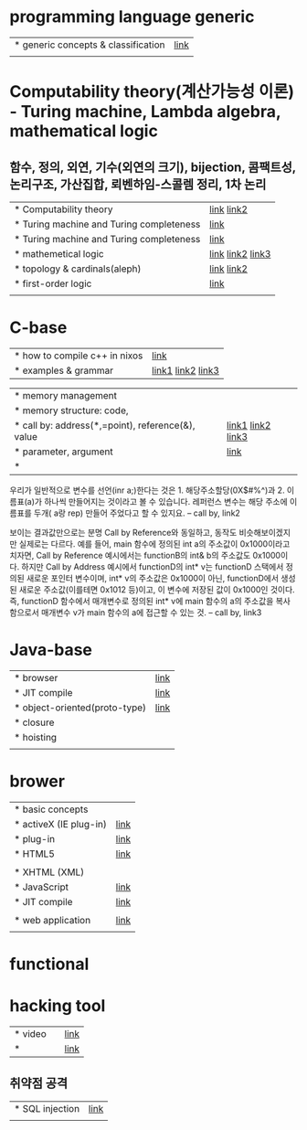 * programming language generic
| * generic concepts & classification | [[https://namu.wiki/w/%ED%94%84%EB%A1%9C%EA%B7%B8%EB%9E%98%EB%B0%8D%20%EC%96%B8%EC%96%B4][link]] |
|                                     |      |

* Computability theory(계산가능성 이론) - Turing machine, Lambda algebra, mathematical logic
**  함수, 정의, 외연, 기수(외연의 크기), bijection, 콤팩트성, 논리구조, 가산집합, 뢰벤하임-스콜렘 정리, 1차 논리
| * Computability theory                   | [[https://yoda.wiki/wiki/Computability_theory][link]] [[https://ko.wikipedia.org/wiki/%EA%B3%84%EC%82%B0_%EA%B0%80%EB%8A%A5%EC%84%B1_%EC%9D%B4%EB%A1%A0][link2]]       |
| * Turing machine and Turing completeness | [[https://namu.wiki/w/%ED%8A%9C%EB%A7%81%20%EB%A8%B8%EC%8B%A0?from=%ED%8A%9C%EB%A7%81%20%EC%99%84%EC%A0%84#%ED%8A%9C%EB%A7%81%20%EC%99%84%EC%A0%84%ED%95%9C%20%EC%96%B8%EC%96%B4][link]]             |
| * Turing machine and Turing completeness | [[https://namu.wiki/w/%ED%8A%9C%EB%A7%81%20%EB%A8%B8%EC%8B%A0?from=%ED%8A%9C%EB%A7%81%20%EC%99%84%EC%A0%84#%ED%8A%9C%EB%A7%81%20%EC%99%84%EC%A0%84%ED%95%9C%20%EC%96%B8%EC%96%B4][link]]             |
| * mathemetical logic                     | [[https://namu.wiki/w/%EC%88%98%EB%A6%AC%EB%85%BC%EB%A6%AC%ED%95%99][link]] [[https://chocobear.tistory.com/category/%EC%88%98%ED%95%99/%EB%85%BC%EB%A6%AC%ED%95%99%20%7C%20Mathematical%20Logic][link2]] [[https://imnt.tistory.com/56][link3]] |
| * topology & cardinals(aleph)            | [[https://ko.wikipedia.org/wiki/%EB%B6%84%ED%95%B4_%EA%B0%80%EB%8A%A5_%EA%B3%B5%EA%B0%84][link]] [[https://namu.wiki/w/%EC%B4%88%ED%95%9C%EA%B8%B0%EC%88%98][link2]]       |
| * first-order logic                      | [[https://doorbw.tistory.com/76][link]]             |
|                                          |                  |

* C-base
| * how to compile c++ in nixos | [[https://blog.galowicz.de/2019/04/17/tutorial_nix_cpp_setup/][link]]                |
| * examples & grammar          | [[https://boycoding.tistory.com/137][link1]]  [[https://ansohxxn.github.io/cpp/chapter7-2/][link2]]  [[https://topnanis.tistory.com/172][link3]] |

| * memory management                               |                    |
| * memory structure: code,                         |                    |
| * call by: address(*,=point), reference(&), value | [[https://gracefulprograming.tistory.com/11][link1]]  [[https://topnanis.tistory.com/172][link2]] [[https://namu.wiki/w/%EC%B0%B8%EC%A1%B0%EC%97%90%20%EC%9D%98%ED%95%9C%20%ED%98%B8%EC%B6%9C][link3]] |
| * parameter, argument                             | [[https://boycoding.tistory.com/139?category=1006674][link]]               |
| *                                                 |                    |

우리가 일반적으로 변수를 선언(inr a;)한다는 것은 1. 해당주소할당(0X$#%^)과 2. 이름표(a)가 하나씩 만들어지는 것이라고 볼 수 있습니다.
레퍼런스 변수는 해당 주소에 이름표를 두개( a랑 rep) 만들어 주었다고 할 수 있지요.
-- call by, link2

보이는 결과값만으로는 분명 Call by Reference와 동일하고, 동작도 비슷해보이겠지만 실제로는 다르다. 예를 들어, main 함수에 정의된 int a의 주소값이 0x1000이라고 치자면, Call by Reference 예시에서는 functionB의 int& b의 주소값도 0x1000이다. 하지만 Call by Address 예시에서 functionD의 int* v는 functionD 스택에서 정의된 새로운 포인터 변수이며, int* v의 주소값은 0x1000이 아닌, functionD에서 생성된 새로운 주소값(이를테면 0x1012 등)이고, 이 변수에 저장된 값이 0x1000인 것이다. 즉, functionD 함수에서 매개변수로 정의된 int* v에 main 함수의 a의 주소값을 복사함으로서 매개변수 v가 main 함수의 a에 접근할 수 있는 것.
-- call by, link3

* Java-base
| * browser                     | [[https://velog.io/@thyoondev/%EC%9B%B9-%EB%B8%8C%EB%9D%BC%EC%9A%B0%EC%A0%80%EC%9D%98-%EB%8F%99%EC%9E%91%EC%9B%90%EB%A6%AC%EB%A5%BC-%EC%95%8C%EC%95%84%EB%B3%B4%EC%9E%90][link]] |
| * JIT compile                 | [[https://ko.wikipedia.org/wiki/JIT_%EC%BB%B4%ED%8C%8C%EC%9D%BC][link]] |
| * object-oriented(proto-type) | [[https://namu.wiki/w/JavaScript][link]] |
| * closure                     |      |
| * hoisting                    |      |
|                               |      |

* brower
| * basic concepts       |      |
| * activeX (IE plug-in) | [[https://m.blog.naver.com/comgghh/140176061963][link]] |
| * plug-in              | [[https://kathak33.tistory.com/m/14][link]] |
| * HTML5                | [[https://medium.com/@ksh60706/html-01-html5%EC%9D%98-%EB%93%B1%EC%9E%A5-68340cc28d76][link]] |
|                        |      |
| * XHTML (XML)          |      |
| * JavaScript           | [[https://namu.wiki/w/JavaScript][link]] |
| * JIT compile          | [[https://namu.wiki/w/JIT][link]] |
|                        |      |
| * web application      | [[https://nitro04.blogspot.com/2020/01/web-web-application-web-site.html][link]] |
|                        |      |

* functional

* hacking tool
| * video |   | [[https://www.youtube.com/watch?v=dZLw-6BoASk][link]] |
| *       |   | [[https://namu.wiki/w/%EB%B6%84%EB%A5%98:%ED%95%B4%ED%82%B9/%EA%B8%B0%EB%B2%95][link]] |

** 취약점 공격
| * SQL injection | [[https://namu.wiki/w/SQL%20injection][link]] |
|                 |      |

